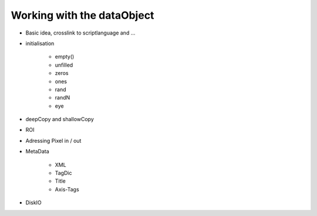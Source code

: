 ﻿.. include:: ../../include/global.inc

.. moduleauthor:: WLyda
.. sectionauthor:: WLyda

Working with the dataObject
--------------------------------

* Basic idea, crosslink to scriptlanguage and ...

* initialisation
    
    * empty()
    * unfilled
    * zeros
    * ones
    * rand
    * randN
    * eye
    
* deepCopy and shallowCopy
* ROI
* Adressing Pixel in / out
* MetaData
    
    * XML
    * TagDic
    * Title
    * Axis-Tags

* DiskIO